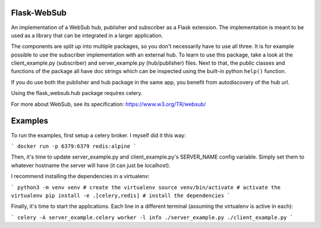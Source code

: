 Flask-WebSub
-------------

An implementation of a WebSub hub, publisher and subscriber as a Flask
extension. The implementation is meant to be used as a library that can be
integrated in a larger application.

The components are split up into multiple packages, so you don't necessarily
have to use all three. It is for example possible to use the subscriber
implementation with an external hub. To learn to use this package, take a look
at the client_example.py (subscriber) and server_example.py (hub/publisher)
files. Next to that, the public classes and functions of the package all have
doc strings which can be inspected using the built-in python ``help()``
function.

If you do use both the publisher and hub package in the same app, you benefit
from autodiscovery of the hub url.

Using the flask_websub.hub package requires celery.

For more about WebSub, see its specification: https://www.w3.org/TR/websub/


Examples
--------

To run the examples, first setup a celery broker. I myself did it this way:

```
docker run -p 6379:6379 redis:alpine
```

Then, it's time to update server_example.py and client_example.py's SERVER_NAME
config variable. Simply set them to whatever hostname the server will have (it
can just be localhost).

I recommend installing the dependencies in a virtualenv:

```
python3 -m venv venv # create the virtualenv
source venv/bin/activate # activate the virtualenv
pip install -e .[celery,redis] # install the dependencies
```

Finally, it's time to start the applications. Each line in a different
terminal (assuming the virtualenv is active in each):

```
celery -A server_example.celery worker -l info
./server_example.py
./client_example.py
```


